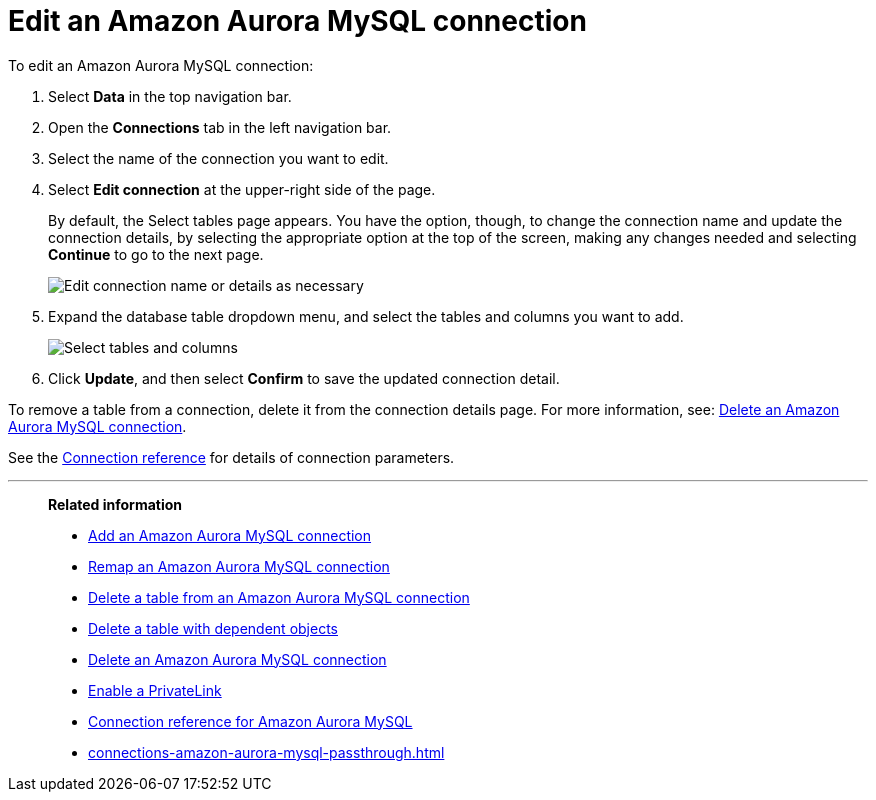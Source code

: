 = Edit an {connection} connection
:last_updated: 4/19/2023
:linkattrs:
:experimental:
:page-layout: default-cloud
:page-aliases:
:description: You can edit an Amazon Aurora MySQL connection to add tables and columns.
:connection: Amazon Aurora MySQL

To edit an {connection} connection:

. Select *Data* in the top navigation bar.
. Open the *Connections* tab in the left navigation bar.
. Select the name of the connection you want to edit.
. Select *Edit connection* at the upper-right side of the page.
+
By default, the Select tables page appears.
You have the option, though, to change the connection name and update the connection details, by selecting the appropriate option at the top of the screen, making any changes needed and selecting *Continue* to go to the next page.
+
image::edit_connection_btns.png[Edit connection name or details as necessary]

. Expand the database table dropdown menu, and select the tables and columns you want to add.
+
image::teradata-edittables.png[Select tables and columns]
// ![]({{ site.baseurl }}/images/connection-update.png "Edit connection dialog box")

. Click *Update*, and then select *Confirm* to save the updated connection detail.

To remove a table from a connection, delete it from the connection details page.
For more information, see: xref:connections-amazon-aurora-mysql-delete.adoc[Delete an {connection} connection].

See the xref:connections-amazon-aurora-mysql-reference.adoc[Connection reference] for details of connection parameters.

'''
> **Related information**
>
> * xref:connections-amazon-aurora-mysql-add.adoc[Add an {connection} connection]
> * xref:connections-amazon-aurora-mysql-remap.adoc[Remap an {connection} connection]
> * xref:connections-amazon-aurora-mysql-delete-table.adoc[Delete a table from an {connection} connection]
> * xref:connections-amazon-aurora-mysql-delete-table-dependencies.adoc[Delete a table with dependent objects]
> * xref:connections-amazon-aurora-mysql-delete.adoc[Delete an {connection} connection]
> * xref:connections-amazon-aurora-mysql-private-link.adoc[Enable a PrivateLink]
> * xref:connections-amazon-aurora-mysql-reference.adoc[Connection reference for {connection}]
> * xref:connections-amazon-aurora-mysql-passthrough.adoc[]